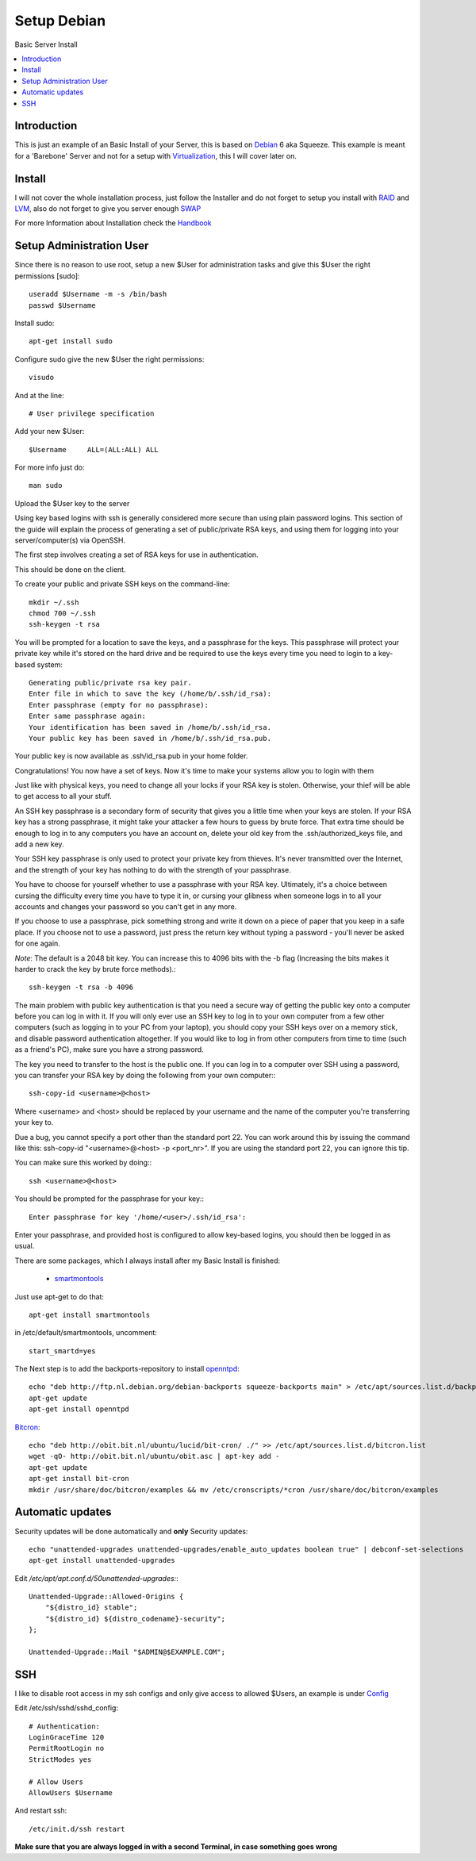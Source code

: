 ==================
Setup Debian
==================

Basic Server Install

.. contents:: :local:

Introduction
--------------

This is just an example of an Basic Install of your Server, this is based on `Debian`_ 6 aka Squeeze.
This example is meant for a 'Barebone' Server and not for a setup with `Virtualization`_, this I will cover later on.

Install
---------

I will not cover the whole installation process, just follow the Installer and do not forget to setup you install with `RAID`_ and `LVM`_, also do not forget to give you server
enough `SWAP`_

For more Information about Installation check the `Handbook`_


Setup Administration User
--------------------------

Since there is no reason to use root, setup a new $User for administration tasks and give this $User the
right permissions [sudo]::

    useradd $Username -m -s /bin/bash
    passwd $Username

Install sudo::

    apt-get install sudo

Configure sudo give the new $User the right permissions::

    visudo

And at the line::

    # User privilege specification

Add your new $User::

    $Username     ALL=(ALL:ALL) ALL

For more info just do::

    man sudo

Upload the $User key to the server

Using key based logins with ssh is generally considered more secure than using plain password logins. This section of the guide will explain the process of generating a set of public/private RSA keys, and using them for logging into your server/computer(s) via OpenSSH.

The first step involves creating a set of RSA keys for use in authentication.

This should be done on the client.

To create your public and private SSH keys on the command-line::

    mkdir ~/.ssh
    chmod 700 ~/.ssh
    ssh-keygen -t rsa

You will be prompted for a location to save the keys, and a passphrase for the keys. This passphrase will protect your private key while it's stored on the hard drive and be required to use the keys every time you need to login to a key-based system::

    Generating public/private rsa key pair.
    Enter file in which to save the key (/home/b/.ssh/id_rsa):
    Enter passphrase (empty for no passphrase):
    Enter same passphrase again:
    Your identification has been saved in /home/b/.ssh/id_rsa.
    Your public key has been saved in /home/b/.ssh/id_rsa.pub.

Your public key is now available as .ssh/id_rsa.pub in your home folder.

Congratulations! You now have a set of keys. Now it's time to make your systems allow you to login with them

Just like with physical keys, you need to change all your locks if your RSA key is stolen. Otherwise, your thief will be able to get access to all your stuff.

An SSH key passphrase is a secondary form of security that gives you a little time when your keys are stolen. If your RSA key has a strong passphrase, it might take your attacker a few hours to guess by brute force. That extra time should be enough to log in to any computers you have an account on, delete your old key from the .ssh/authorized_keys file, and add a new key.

Your SSH key passphrase is only used to protect your private key from thieves. It's never transmitted over the Internet, and the strength of your key has nothing to do with the strength of your passphrase.

You have to choose for yourself whether to use a passphrase with your RSA key. Ultimately, it's a choice between cursing the difficulty every time you have to type it in, or cursing your glibness when someone logs in to all your accounts and changes your password so you can't get in any more.

If you choose to use a passphrase, pick something strong and write it down on a piece of paper that you keep in a safe place. If you choose not to use a password, just press the return key without typing a password - you'll never be asked for one again.

*Note*: The default is a 2048 bit key. You can increase this to 4096 bits with the -b flag (Increasing the bits makes it harder to crack the key by brute force methods).::

    ssh-keygen -t rsa -b 4096

The main problem with public key authentication is that you need a secure way of getting the public key onto a computer before you can log in with it. If you will only ever use an SSH key to log in to your own computer from a few other computers (such as logging in to your PC from your laptop), you should copy your SSH keys over on a memory stick, and disable password authentication altogether. If you would like to log in from other computers from time to time (such as a friend's PC), make sure you have a strong password.

The key you need to transfer to the host is the public one. If you can log in to a computer over SSH using a password, you can transfer your RSA key by doing the following from your own computer:::

    ssh-copy-id <username>@<host>

Where <username> and <host> should be replaced by your username and the name of the computer you're transferring your key to.

Due a bug, you cannot specify a port other than the standard port 22. You can work around this by issuing the command like this: ssh-copy-id "<username>@<host> -p <port_nr>". If you are using the standard port 22, you can ignore this tip.

You can make sure this worked by doing:::

    ssh <username>@<host>

You should be prompted for the passphrase for your key:::

    Enter passphrase for key '/home/<user>/.ssh/id_rsa':

Enter your passphrase, and provided host is configured to allow key-based logins, you should then be logged in as usual.



There are some packages, which I always install after my Basic Install is finished:

    - `smartmontools`_ 

Just use apt-get to do that::

    apt-get install smartmontools

in /etc/default/smartmontools, uncomment::

    start_smartd=yes

The Next step is to add the backports-repository to install `openntpd`_::

    echo "deb http://ftp.nl.debian.org/debian-backports squeeze-backports main" > /etc/apt/sources.list.d/backports.list
    apt-get update
    apt-get install openntpd


`Bitcron`_::

    echo "deb http://obit.bit.nl/ubuntu/lucid/bit-cron/ ./" >> /etc/apt/sources.list.d/bitcron.list
    wget -qO- http://obit.bit.nl/ubuntu/obit.asc | apt-key add -
    apt-get update
    apt-get install bit-cron
    mkdir /usr/share/doc/bitcron/examples && mv /etc/cronscripts/*cron /usr/share/doc/bitcron/examples

Automatic updates
------------------
Security updates will be done automatically and **only** Security updates::

    echo "unattended-upgrades unattended-upgrades/enable_auto_updates boolean true" | debconf-set-selections
    apt-get install unattended-upgrades

Edit */etc/apt/apt.conf.d/50unattended-upgrades:*::

    Unattended-Upgrade::Allowed-Origins {
        "${distro_id} stable";
        "${distro_id} ${distro_codename}-security";
    };

    Unattended-Upgrade::Mail "$ADMIN@$EXAMPLE.COM";



SSH
---
I like to disable root access in my ssh configs and only give access to allowed $Users, an example is under `Config <https://github.com/svx/conf2012/blob/master/config/>`_

Edit /etc/ssh/sshd/sshd_config::

    # Authentication:
    LoginGraceTime 120
    PermitRootLogin no
    StrictModes yes

    # Allow Users
    AllowUsers $Username

And restart ssh::

    /etc/init.d/ssh restart

**Make sure that you are always logged in with a second Terminal, in case something goes wrong**
    






.. _Debian: http://www.debian.org
.. _Virtualization: http://en.wikipedia.org/wiki/Virtualization
.. _LVM: http://en.wikipedia.org/wiki/Logical_Volume_Manager_(Linux)
.. _RAID: http://http://en.wikipedia.org/wiki/RAID
.. _SWAP: http://wiki.debian.org/Swap
.. _Handbook: http://debian-handbook.info/browse/stable/
.. _smartmontools: http://en.wikipedia.org/wiki/Smartmontools
.. _openntpd: http://www.openntpd.org/
.. _Bitcron: https://launchpad.net/~f-launchpad-bit-nl/+archive/bitcron
